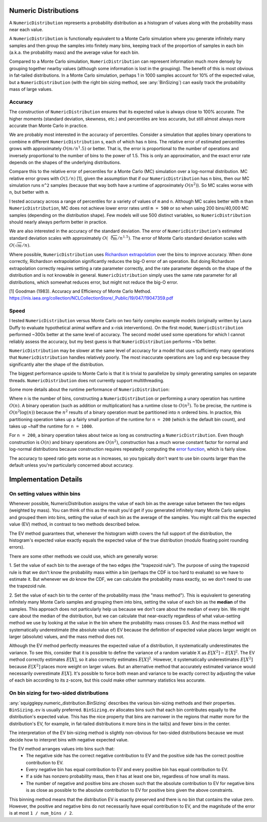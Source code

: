 Numeric Distributions
=====================

A ``NumericDistribution`` represents a probability distribution as a histogram
of values along with the probability mass near each value.

A ``NumericDistribution`` is functionally equivalent to a Monte Carlo
simulation where you generate infinitely many samples and then group the
samples into finitely many bins, keeping track of the proportion of samples
in each bin (a.k.a. the probability mass) and the average value for each
bin.

Compared to a Monte Carlo simulation, ``NumericDistribution`` can represent
information much more densely by grouping together nearby values (although
some information is lost in the grouping). The benefit of this is most
obvious in fat-tailed distributions. In a Monte Carlo simulation, perhaps 1
in 1000 samples account for 10% of the expected value, but a
``NumericDistribution`` (with the right bin sizing method, see
:any:`BinSizing`) can easily track the probability mass of large values.

Accuracy
--------

The construction of ``NumericDistribution`` ensures that its expected value
is always close to 100% accurate. The higher moments (standard deviation,
skewness, etc.) and percentiles are less accurate, but still almost always
more accurate than Monte Carlo in practice.

We are probably most interested in the accuracy of percentiles. Consider a
simulation that applies binary operations to combine ``m`` different
``NumericDistribution`` s, each of which has ``n`` bins. The relative error of
estimated percentiles grows with approximately :math:`O(m / n^1.5)` or better.
That is, the error is proportional to the number of operations and inversely
proportional to the number of bins to the power of 1.5. This is only an
approximation, and the exact error rate depends on the shapes of the underlying
distributions.

Compare this to the relative error of percentiles for a Monte Carlo (MC)
simulation over a log-normal distribution. MC relative error grows with
:math:`O(1 / n)` [1], given the assumption that if our
``NumericDistribution`` has ``n`` bins, then our MC simulation runs ``n^2``
samples (because that way both have a runtime of approximately :math:`O(n^2)`).
So MC scales worse with ``n``, but better with ``m``.

I tested accuracy across a range of percentiles for a variety of values of ``m``
and ``n``. Although MC scales better with ``m`` than ``NumericDistribution``, MC
does not achieve lower error rates until ``m = 500`` or so when using 200
bins/40,000 MC samples (depending on the distribution shape). Few models will
use 500 distinct variables, so ``NumericDistribution`` should nearly always
perform better in practice.

We are also interested in the accuracy of the standard deviation. The error of
``NumericDistribution``'s estimated standard deviation scales with approximately
:math:`O(\sqrt[4]{m} / n^{1.5})`. The error of Monte Carlo standard deviation
scales with :math:`O(\sqrt{m} / n)`.

Where possible, ``NumericDistribution`` uses `Richardson extrapolation
<https://en.wikipedia.org/wiki/Richardson_extrapolation>`_ over the bins to
improve accuracy. When done correctly, Richardson extrapolation significantly
reduces the big-O error of an operation. But doing Richardson extrapolation
correctly requires setting a rate parameter correctly, and the rate parameter
depends on the shape of the distribution and is not knowable in general.
``NumericDistribution`` simply uses the same rate parameter for all
distributions, which somewhat reduces error, but might not reduce the big-O
error.

[1] Goodman (1983). Accuracy and Efficiency of Monte Carlo Method.
https://inis.iaea.org/collection/NCLCollectionStore/_Public/19/047/19047359.pdf

Speed
-----
I tested ``NumericDistribution`` versus Monte Carlo on two fairly complex
example models (originally written by Laura Duffy to evaluate hypothetical
animal welfare and x-risk interventions). On the first model,
``NumericDistribution`` performed ~300x better at the same level of accuracy.
The second model used some operations for which I cannot reliably assess the
accuracy, but my best guess is that ``NumericDistribution`` performs ~10x
better.

``NumericDistribution`` may be
slower at the same level of accuracy for a model that uses sufficiently many
operations that ``NumericDistribution`` handles relatively poorly. The most
inaccurate operations are ``log`` and ``exp`` because they significantly alter
the shape of the distribution.

The biggest performance upside to Monte Carlo is that it is trivial to
parallelize by simply generating samples on separate threads.
``NumericDistribution`` does not currently support multithreading.

Some more details about the runtime performance of ``NumericDistribution``:

Where ``n`` is the number of bins, constructing a ``NumericDistribution`` or
performing a unary operation has runtime :math:`O(n)`. A binary operation (such
as addition or multiplication) has a runtime close to :math:`O(n^2)`. To be
precise, the runtime is :math:`O(n^2 \log(n))` because the :math:`n^2` results
of a binary operation must be partitioned into :math:`n` ordered bins. In
practice, this partitioning operation takes up a fairly small portion of the
runtime for ``n = 200`` (which is the default bin count), and takes up ~half the
runtime for ``n = 1000``.

For ``n = 200``, a binary operation takes about twice as long as constructing a
``NumericDistribution``. Even though construction is :math:`O(n)` and binary
operations are :math:`O(n^2)`, construction has a much worse constant factor for
normal and log-normal distributions because construction requires repeatedly
computing the `error function <https://en.wikipedia.org/wiki/Error_function>`_,
which is fairly slow.

The accuracy to speed ratio gets worse as ``n`` increases, so you typically
don't want to use bin counts larger than the default unless you're particularly
concerned about accuracy.

Implementation Details
======================

On setting values within bins
-----------------------------
Whenever possible, NumericDistribution assigns the value of each bin as the
average value between the two edges (weighted by mass). You can think of
this as the result you'd get if you generated infinitely many Monte Carlo
samples and grouped them into bins, setting the value of each bin as the
average of the samples. You might call this the expected value (EV) method,
in contrast to two methods described below.

The EV method guarantees that, whenever the histogram width covers the full
support of the distribution, the histogram's expected value exactly equals
the expected value of the true distribution (modulo floating point rounding
errors).

There are some other methods we could use, which are generally worse:

1. Set the value of each bin to the average of the two edges (the
"trapezoid rule"). The purpose of using the trapezoid rule is that we don't
know the probability mass within a bin (perhaps the CDF is too hard to
evaluate) so we have to estimate it. But whenever we *do* know the CDF, we
can calculate the probability mass exactly, so we don't need to use the
trapezoid rule.

2. Set the value of each bin to the center of the probability mass (the
"mass method"). This is equivalent to generating infinitely many Monte
Carlo samples and grouping them into bins, setting the value of each bin as
the **median** of the samples. This approach does not particularly help us
because we don't care about the median of every bin. We might care about
the median of the distribution, but we can calculate that near-exactly
regardless of what value-setting method we use by looking at the value in
the bin where the probability mass crosses 0.5. And the mass method will
systematically underestimate (the absolute value of) EV because the
definition of expected value places larger weight on larger (absolute)
values, and the mass method does not.

Although the EV method perfectly measures the expected value of a distribution,
it systematically underestimates the variance. To see this, consider that it is
possible to define the variance of a random variable X as :math:`E[X^2] -
E[X]^2`. The EV method correctly estimates :math:`E[X]`, so it also correctly
estimates :math:`E[X]^2`. However, it systematically underestimates
:math:`E[X^2]` because :math:`E[X^2]` places more weight on larger values. But
an alternative method that accurately estimated variance would necessarily
overestimate :math:`E[X]`. It's possible to force both mean and variance to be
exactly correct by adjusting the value of each bin according to its z-score, but
this could make other summary statistics less accurate.

On bin sizing for two-sided distributions
-----------------------------------------
:any:`squigglepy.numeric_distribution.BinSizing` describes the various
bin-sizing methods and their properties. ``BinSizing.ev`` is usually preferred.
``BinSizing.ev`` allocates bins such that each bin contributes equally to the
distribution's expected value. This has the nice property that bins are narrower
in the regions that matter more for the distribution's EV, for example, in
fat-tailed distributions it more bins in the tail(s) and fewer bins in the
center.

The interpretation of the EV bin-sizing method is slightly non-obvious
for two-sided distributions because we must decide how to interpret bins
with negative expected value.

The EV method arranges values into bins such that:
    * The negative side has the correct negative contribution to EV and the
      positive side has the correct positive contribution to EV.
    * Every negative bin has equal contribution to EV and every positive bin
      has equal contribution to EV.
    * If a side has nonzero probability mass, then it has at least one bin,
      regardless of how small its mass.
    * The number of negative and positive bins are chosen such that the
      absolute contribution to EV for negative bins is as close as possible
      to the absolute contribution to EV for positive bins given the above
      constraints.

This binning method means that the distribution EV is exactly preserved
and there is no bin that contains the value zero. However, the positive
and negative bins do not necessarily have equal contribution to EV, and
the magnitude of the error is at most ``1 / num_bins / 2``.

